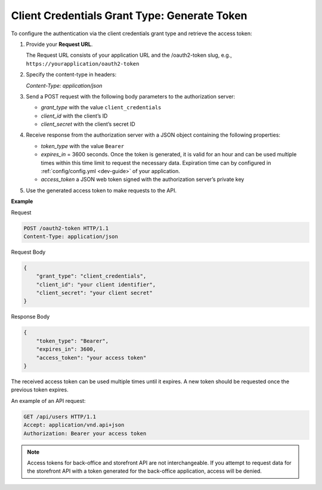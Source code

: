 .. _web-services-api--authentication--oauth-client-credentials:

Client Credentials Grant Type: Generate Token
=============================================

To configure the authentication via the client credentials grant type and retrieve the access token:

1. Provide your **Request URL**.

   The Request URL consists of your application URL and the /oauth2-token slug, e.g., ``https://yourapplication/oauth2-token``

2. Specify the content-type in headers:

   `Content-Type: application/json`

3. Send a POST request with the following body parameters to the authorization server:

   * `grant_type` with the value ``client_credentials``
   * `client_id` with the client’s ID
   * `client_secret` with the client’s secret ID

4. Receive response from the authorization server with a JSON object containing the following properties:

   * `token_type` with the value ``Bearer``
   * `expires_in` = 3600 seconds. Once the token is generated, it is valid for an hour and can be used multiple times within this time limit to request the necessary data. Expiration time can by configured in :ref:`config/config.yml <dev-guide>` of your application.
   * `access_token` a JSON web token signed with the authorization server’s private key

5. Use the generated access token to make requests to the API.

**Example**

Request

.. code-block:: http


    POST /oauth2-token HTTP/1.1
    Content-Type: application/json

Request Body

.. code-block:: json


    {
        "grant_type": "client_credentials",
        "client_id": "your client identifier",
        "client_secret": "your client secret"
    }

Response Body

.. code-block:: json


    {
        "token_type": "Bearer",
        "expires_in": 3600,
        "access_token": "your access token"
    }

The received access token can be used multiple times until it expires. A new token should be requested once
the previous token expires.

An example of an API request:

.. code-block:: http


    GET /api/users HTTP/1.1
    Accept: application/vnd.api+json
    Authorization: Bearer your access token

.. note:: Access tokens for back-office and storefront API are not interchangeable. If you attempt to request data for the storefront API with a token generated for the back-office application, access will be denied.

